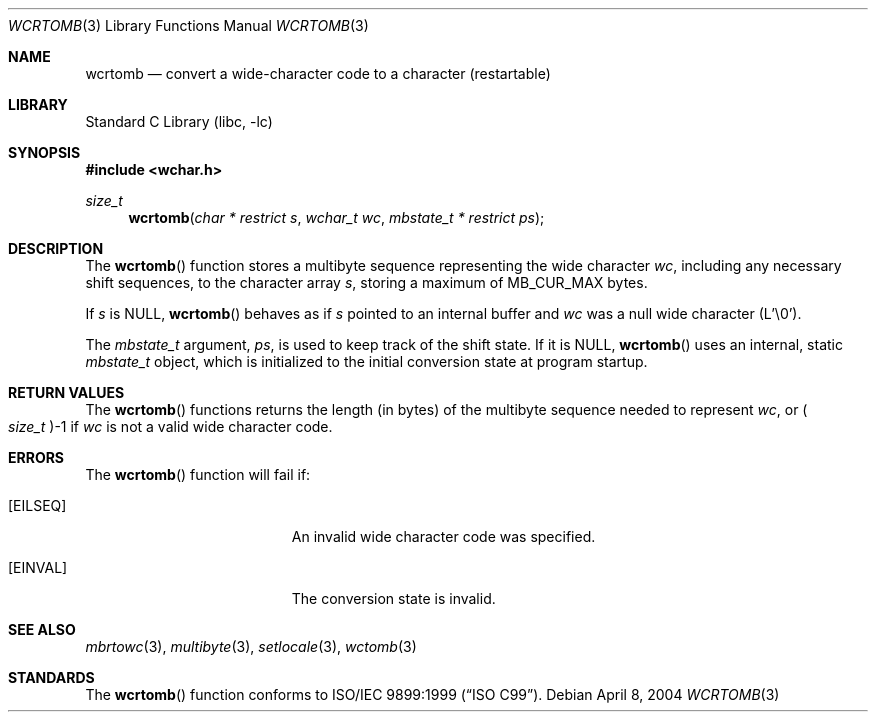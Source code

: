 .\" Copyright (c) 2002-2004 Tim J. Robbins
.\" All rights reserved.
.\"
.\" Redistribution and use in source and binary forms, with or without
.\" modification, are permitted provided that the following conditions
.\" are met:
.\" 1. Redistributions of source code must retain the above copyright
.\"    notice, this list of conditions and the following disclaimer.
.\" 2. Redistributions in binary form must reproduce the above copyright
.\"    notice, this list of conditions and the following disclaimer in the
.\"    documentation and/or other materials provided with the distribution.
.\"
.\" THIS SOFTWARE IS PROVIDED BY THE AUTHOR AND CONTRIBUTORS ``AS IS'' AND
.\" ANY EXPRESS OR IMPLIED WARRANTIES, INCLUDING, BUT NOT LIMITED TO, THE
.\" IMPLIED WARRANTIES OF MERCHANTABILITY AND FITNESS FOR A PARTICULAR PURPOSE
.\" ARE DISCLAIMED.  IN NO EVENT SHALL THE AUTHOR OR CONTRIBUTORS BE LIABLE
.\" FOR ANY DIRECT, INDIRECT, INCIDENTAL, SPECIAL, EXEMPLARY, OR CONSEQUENTIAL
.\" DAMAGES (INCLUDING, BUT NOT LIMITED TO, PROCUREMENT OF SUBSTITUTE GOODS
.\" OR SERVICES; LOSS OF USE, DATA, OR PROFITS; OR BUSINESS INTERRUPTION)
.\" HOWEVER CAUSED AND ON ANY THEORY OF LIABILITY, WHETHER IN CONTRACT, STRICT
.\" LIABILITY, OR TORT (INCLUDING NEGLIGENCE OR OTHERWISE) ARISING IN ANY WAY
.\" OUT OF THE USE OF THIS SOFTWARE, EVEN IF ADVISED OF THE POSSIBILITY OF
.\" SUCH DAMAGE.
.\"
.\" $FreeBSD: releng/9.2/lib/libc/locale/wcrtomb.3 128032 2004-04-08 09:59:02Z tjr $
.\"
.Dd April 8, 2004
.Dt WCRTOMB 3
.Os
.Sh NAME
.Nm wcrtomb
.Nd "convert a wide-character code to a character (restartable)"
.Sh LIBRARY
.Lb libc
.Sh SYNOPSIS
.In wchar.h
.Ft size_t
.Fn wcrtomb "char * restrict s" "wchar_t wc" "mbstate_t * restrict ps"
.Sh DESCRIPTION
The
.Fn wcrtomb
function stores a multibyte sequence representing the
wide character
.Fa wc ,
including any necessary shift sequences, to the
character array
.Fa s ,
storing a maximum of
.Dv MB_CUR_MAX
bytes.
.Pp
If
.Fa s
is
.Dv NULL ,
.Fn wcrtomb
behaves as if
.Fa s
pointed to an internal buffer and
.Fa wc
was a null wide character (L'\e0').
.Pp
The
.Ft mbstate_t
argument,
.Fa ps ,
is used to keep track of the shift state.
If it is
.Dv NULL ,
.Fn wcrtomb
uses an internal, static
.Vt mbstate_t
object, which is initialized to the initial conversion state
at program startup.
.Sh RETURN VALUES
The
.Fn wcrtomb
functions returns the length (in bytes) of the multibyte sequence
needed to represent
.Fa wc ,
or
.Po Vt size_t Pc Ns \-1
if
.Fa wc
is not a valid wide character code.
.Sh ERRORS
The
.Fn wcrtomb
function will fail if:
.Bl -tag -width Er
.It Bq Er EILSEQ
An invalid wide character code was specified.
.It Bq Er EINVAL
The conversion state is invalid.
.El
.Sh SEE ALSO
.Xr mbrtowc 3 ,
.Xr multibyte 3 ,
.Xr setlocale 3 ,
.Xr wctomb 3
.Sh STANDARDS
The
.Fn wcrtomb
function conforms to
.St -isoC-99 .
